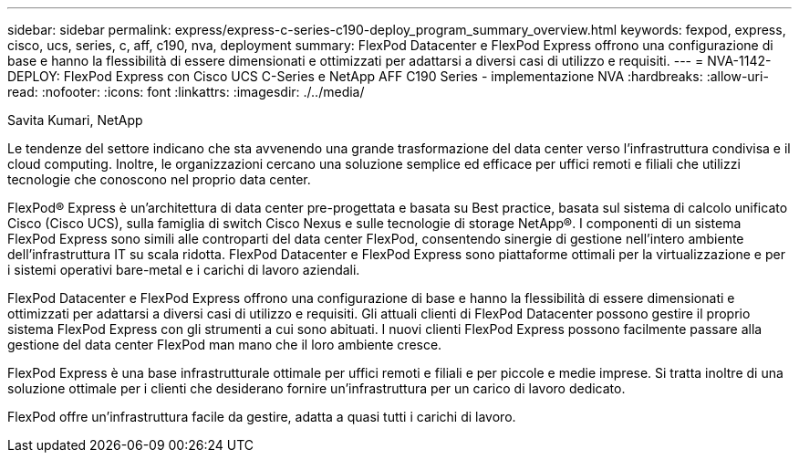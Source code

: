---
sidebar: sidebar 
permalink: express/express-c-series-c190-deploy_program_summary_overview.html 
keywords: fexpod, express, cisco, ucs, series, c, aff, c190, nva, deployment 
summary: FlexPod Datacenter e FlexPod Express offrono una configurazione di base e hanno la flessibilità di essere dimensionati e ottimizzati per adattarsi a diversi casi di utilizzo e requisiti. 
---
= NVA-1142-DEPLOY: FlexPod Express con Cisco UCS C-Series e NetApp AFF C190 Series - implementazione NVA
:hardbreaks:
:allow-uri-read: 
:nofooter: 
:icons: font
:linkattrs: 
:imagesdir: ./../media/


Savita Kumari, NetApp

[role="lead"]
Le tendenze del settore indicano che sta avvenendo una grande trasformazione del data center verso l'infrastruttura condivisa e il cloud computing. Inoltre, le organizzazioni cercano una soluzione semplice ed efficace per uffici remoti e filiali che utilizzi tecnologie che conoscono nel proprio data center.

FlexPod® Express è un'architettura di data center pre-progettata e basata su Best practice, basata sul sistema di calcolo unificato Cisco (Cisco UCS), sulla famiglia di switch Cisco Nexus e sulle tecnologie di storage NetApp®. I componenti di un sistema FlexPod Express sono simili alle controparti del data center FlexPod, consentendo sinergie di gestione nell'intero ambiente dell'infrastruttura IT su scala ridotta. FlexPod Datacenter e FlexPod Express sono piattaforme ottimali per la virtualizzazione e per i sistemi operativi bare-metal e i carichi di lavoro aziendali.

FlexPod Datacenter e FlexPod Express offrono una configurazione di base e hanno la flessibilità di essere dimensionati e ottimizzati per adattarsi a diversi casi di utilizzo e requisiti. Gli attuali clienti di FlexPod Datacenter possono gestire il proprio sistema FlexPod Express con gli strumenti a cui sono abituati. I nuovi clienti FlexPod Express possono facilmente passare alla gestione del data center FlexPod man mano che il loro ambiente cresce.

FlexPod Express è una base infrastrutturale ottimale per uffici remoti e filiali e per piccole e medie imprese. Si tratta inoltre di una soluzione ottimale per i clienti che desiderano fornire un'infrastruttura per un carico di lavoro dedicato.

FlexPod offre un'infrastruttura facile da gestire, adatta a quasi tutti i carichi di lavoro.
